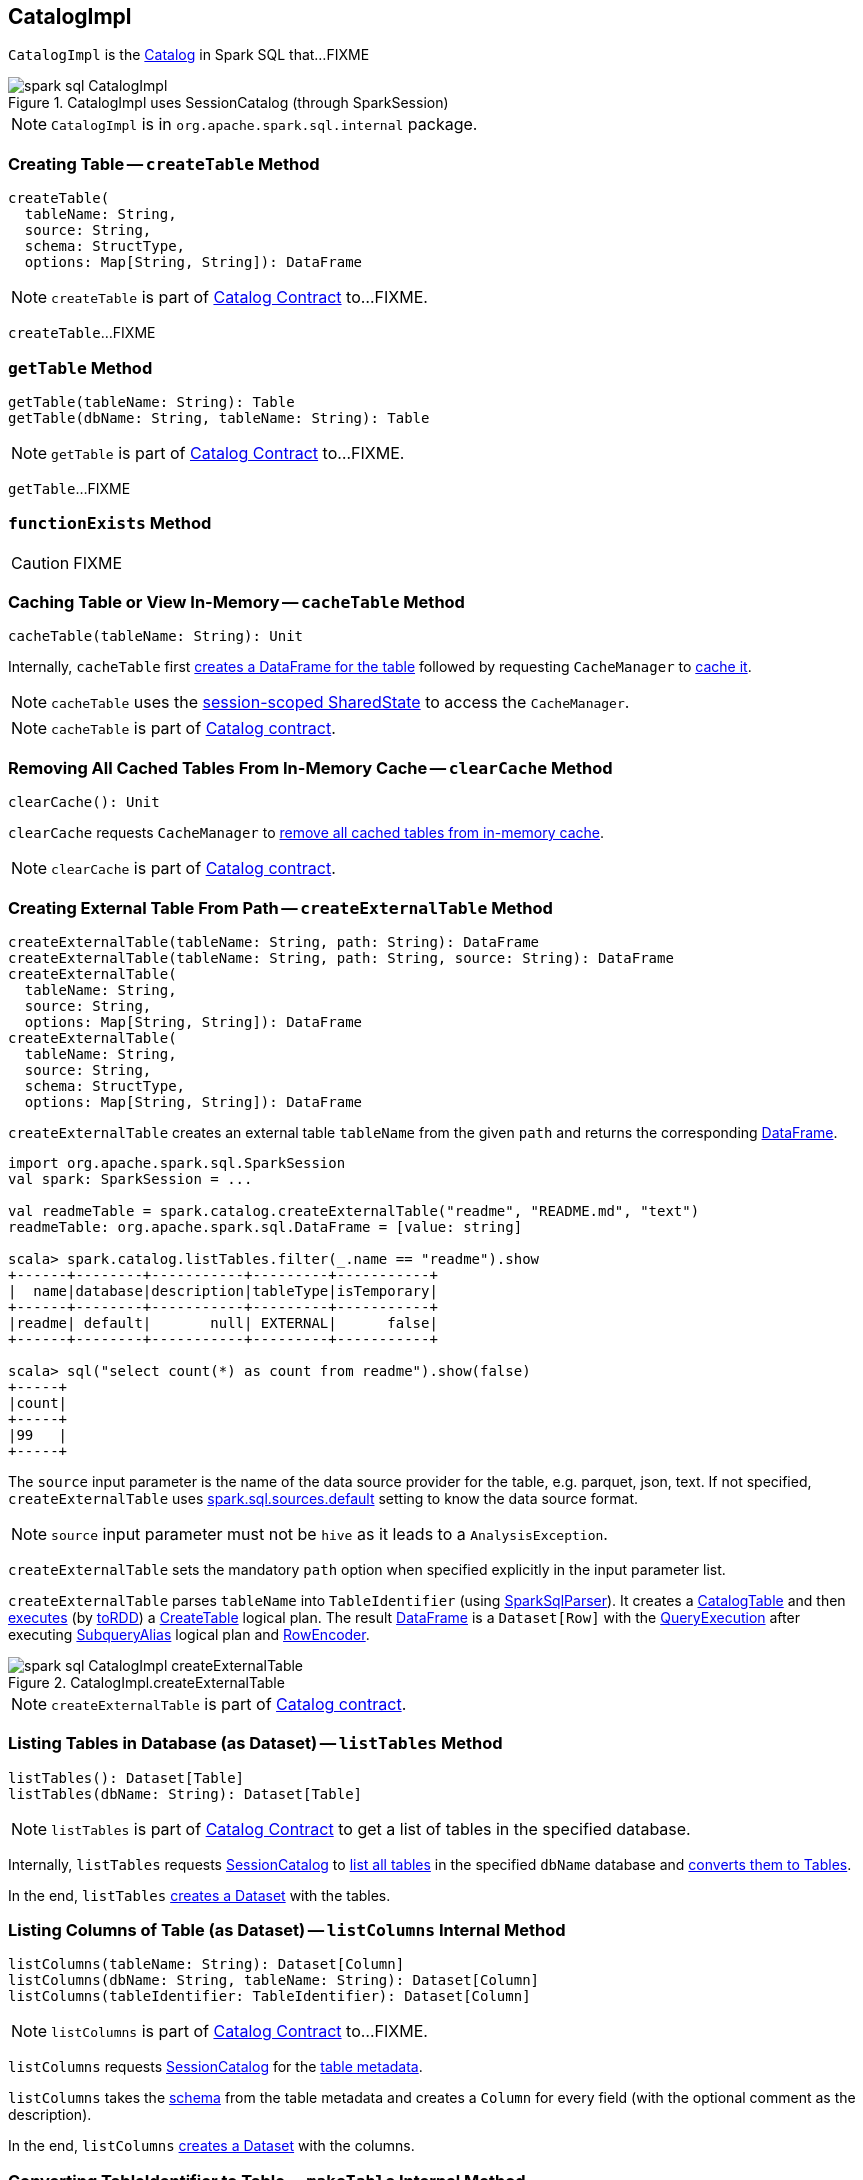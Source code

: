 == [[CatalogImpl]] CatalogImpl

`CatalogImpl` is the link:spark-sql-Catalog.adoc[Catalog] in Spark SQL that...FIXME

.CatalogImpl uses SessionCatalog (through SparkSession)
image::images/spark-sql-CatalogImpl.png[align="center"]

NOTE: `CatalogImpl` is in `org.apache.spark.sql.internal` package.

=== [[createTable]] Creating Table -- `createTable` Method

[source, scala]
----
createTable(
  tableName: String,
  source: String,
  schema: StructType,
  options: Map[String, String]): DataFrame
----

NOTE: `createTable` is part of link:spark-sql-Catalog.adoc#createTable[Catalog Contract] to...FIXME.

`createTable`...FIXME

=== [[getTable]] `getTable` Method

[source, scala]
----
getTable(tableName: String): Table
getTable(dbName: String, tableName: String): Table
----

NOTE: `getTable` is part of link:spark-sql-Catalog.adoc#getTable[Catalog Contract] to...FIXME.

`getTable`...FIXME

=== [[functionExists]] `functionExists` Method

CAUTION: FIXME

=== [[cacheTable]] Caching Table or View In-Memory -- `cacheTable` Method

[source, scala]
----
cacheTable(tableName: String): Unit
----

Internally, `cacheTable` first link:spark-sql-SparkSession.adoc#table[creates a DataFrame for the table] followed by requesting `CacheManager` to link:spark-sql-CacheManager.adoc#cacheQuery[cache it].

NOTE: `cacheTable` uses the link:spark-sql-SparkSession.adoc#sharedState[session-scoped SharedState] to access the `CacheManager`.

NOTE: `cacheTable` is part of link:spark-sql-Catalog.adoc#contract[Catalog contract].

=== [[clearCache]] Removing All Cached Tables From In-Memory Cache -- `clearCache` Method

[source, scala]
----
clearCache(): Unit
----

`clearCache` requests `CacheManager` to link:spark-sql-CacheManager.adoc#clearCache[remove all cached tables from in-memory cache].

NOTE: `clearCache` is part of link:spark-sql-Catalog.adoc#contract[Catalog contract].

=== [[createExternalTable]] Creating External Table From Path -- `createExternalTable` Method

[source, scala]
----
createExternalTable(tableName: String, path: String): DataFrame
createExternalTable(tableName: String, path: String, source: String): DataFrame
createExternalTable(
  tableName: String,
  source: String,
  options: Map[String, String]): DataFrame
createExternalTable(
  tableName: String,
  source: String,
  schema: StructType,
  options: Map[String, String]): DataFrame
----

`createExternalTable` creates an external table `tableName` from the given `path` and returns the corresponding link:spark-sql-DataFrame.adoc[DataFrame].

[source, scala]
----
import org.apache.spark.sql.SparkSession
val spark: SparkSession = ...

val readmeTable = spark.catalog.createExternalTable("readme", "README.md", "text")
readmeTable: org.apache.spark.sql.DataFrame = [value: string]

scala> spark.catalog.listTables.filter(_.name == "readme").show
+------+--------+-----------+---------+-----------+
|  name|database|description|tableType|isTemporary|
+------+--------+-----------+---------+-----------+
|readme| default|       null| EXTERNAL|      false|
+------+--------+-----------+---------+-----------+

scala> sql("select count(*) as count from readme").show(false)
+-----+
|count|
+-----+
|99   |
+-----+
----

The `source` input parameter is the name of the data source provider for the table, e.g. parquet, json, text. If not specified, `createExternalTable` uses link:spark-sql-properties.adoc#spark.sql.sources.default[spark.sql.sources.default] setting to know the data source format.

NOTE: `source` input parameter must not be `hive` as it leads to a `AnalysisException`.

`createExternalTable` sets the mandatory `path` option when specified explicitly in the input parameter list.

`createExternalTable` parses `tableName` into `TableIdentifier` (using link:spark-sql-SparkSqlParser.adoc[SparkSqlParser]). It creates a link:spark-sql-CatalogTable.adoc[CatalogTable] and then link:spark-sql-SessionState.adoc#executePlan[executes] (by link:spark-sql-QueryExecution.adoc#toRdd[toRDD]) a link:spark-sql-LogicalPlan-CreateTable.adoc[CreateTable] logical plan. The result link:spark-sql-DataFrame.adoc[DataFrame] is a `Dataset[Row]` with the link:spark-sql-QueryExecution.adoc[QueryExecution] after executing link:spark-sql-LogicalPlan-SubqueryAlias.adoc[SubqueryAlias] logical plan and link:spark-sql-RowEncoder.adoc[RowEncoder].

.CatalogImpl.createExternalTable
image::images/spark-sql-CatalogImpl-createExternalTable.png[align="center"]

NOTE: `createExternalTable` is part of link:spark-sql-Catalog.adoc#contract[Catalog contract].

=== [[listTables]] Listing Tables in Database (as Dataset) -- `listTables` Method

[source, scala]
----
listTables(): Dataset[Table]
listTables(dbName: String): Dataset[Table]
----

NOTE: `listTables` is part of link:spark-sql-Catalog.adoc#listTables[Catalog Contract] to get a list of tables in the specified database.

Internally, `listTables` requests <<sessionCatalog, SessionCatalog>> to link:spark-sql-SessionCatalog.adoc#listTables[list all tables] in the specified `dbName` database and <<makeTable, converts them to Tables>>.

In the end, `listTables` <<makeDataset, creates a Dataset>> with the tables.

=== [[listColumns]] Listing Columns of Table (as Dataset) -- `listColumns` Internal Method

[source, scala]
----
listColumns(tableName: String): Dataset[Column]
listColumns(dbName: String, tableName: String): Dataset[Column]
listColumns(tableIdentifier: TableIdentifier): Dataset[Column]
----

NOTE: `listColumns` is part of link:spark-sql-Catalog.adoc#listColumns[Catalog Contract] to...FIXME.

`listColumns` requests <<sessionCatalog, SessionCatalog>> for the link:spark-sql-SessionCatalog.adoc#getTempViewOrPermanentTableMetadata[table metadata].

`listColumns` takes the link:spark-sql-CatalogTable.adoc#schema[schema] from the table metadata and creates a `Column` for every field (with the optional comment as the description).

In the end, `listColumns` <<makeDataset, creates a Dataset>> with the columns.

=== [[makeTable]] Converting TableIdentifier to Table -- `makeTable` Internal Method

[source, scala]
----
makeTable(tableIdent: TableIdentifier): Table
----

`makeTable` creates a `Table` using the input `TableIdentifier` and the link:spark-sql-SessionCatalog.adoc#getTempViewOrPermanentTableMetadata[table metadata] (from the current link:spark-sql-SessionCatalog.adoc[SessionCatalog]) if available.

NOTE: `makeTable` uses <<sparkSession, SparkSession>> to access link:spark-sql-SessionState.adoc#sessionState[SessionState] that is then used to access link:spark-sql-SessionState.adoc#catalog[SessionCatalog].

NOTE: `makeTable` is used when `CatalogImpl` is requested to <<listTables, listTables>> or <<getTable, getTable>>.

=== [[makeDataset]] Creating Dataset from DefinedByConstructorParams Data -- `makeDataset` Method

[source, scala]
----
makeDataset[T <: DefinedByConstructorParams](
  data: Seq[T],
  sparkSession: SparkSession): Dataset[T]
----

`makeDataset` creates an link:spark-sql-ExpressionEncoder.adoc#apply[ExpressionEncoder] (from link:spark-sql-ExpressionEncoder.adoc#DefinedByConstructorParams[DefinedByConstructorParams]) and link:spark-sql-ExpressionEncoder.adoc#toRow[encodes] elements of the input `data` to internal binary rows.

`makeDataset` then creates a link:spark-sql-LogicalPlan-LocalRelation.adoc#creating-instance[LocalRelation] logical operator. `makeDataset` requests `SessionState` to link:spark-sql-SessionState.adoc#executePlan[execute the plan] and link:spark-sql-Dataset.adoc#creating-instance[creates] the result `Dataset`.

NOTE: `makeDataset` is used when `CatalogImpl` is requested to <<listDatabases, list databases>>, <<listTables, tables>>, <<listFunctions, functions>> and <<listColumns, columns>>

=== [[refreshTable]] Refreshing Analyzed Logical Plan of Table Query and Re-Caching It -- `refreshTable` Method

[source, scala]
----
refreshTable(tableName: String): Unit
----

NOTE: `refreshTable` is part of link:spark-sql-Catalog.adoc#refreshTable[Catalog Contract] to...FIXME.

`refreshTable` requests `SessionState` for the link:spark-sql-SessionState.adoc#sqlParser[SQL parser] to link:spark-sql-ParserInterface.adoc#parseTableIdentifier[parse a TableIdentifier given the table name].

NOTE: `refreshTable` uses <<sparkSession, SparkSession>> to access the link:spark-sql-SparkSession.adoc#sessionState[SessionState].

`refreshTable` requests <<sessionCatalog, SessionCatalog>> for the link:spark-sql-SessionCatalog.adoc#getTempViewOrPermanentTableMetadata[table metadata].

`refreshTable` then link:spark-sql-SparkSession.adoc#table[creates a DataFrame for the table name].

For a temporary or persistent `VIEW` table, `refreshTable` requests the link:spark-sql-QueryExecution.adoc#analyzed[analyzed] logical plan of the DataFrame (for the table) to link:spark-sql-LogicalPlan.adoc#refresh[refresh] itself.

For other types of table, `refreshTable` requests <<sessionCatalog, SessionCatalog>> for link:spark-sql-SessionCatalog.adoc#refreshTable[refreshing the table metadata] (i.e. invalidating the table).

If the table <<isCached, has been cached>>, `refreshTable` requests `CacheManager` to link:spark-sql-CacheManager.adoc#uncacheQuery[uncache] and link:spark-sql-CacheManager.adoc#cacheQuery[cache] the table `DataFrame` again.

NOTE: `refreshTable` uses <<sparkSession, SparkSession>> to access the link:spark-sql-SparkSession.adoc#sharedState[SharedState] that is used to access link:spark-sql-SharedState.adoc#cacheManager[CacheManager].

